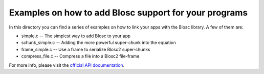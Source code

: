 Examples on how to add Blosc support for your programs
======================================================

In this directory you can find a series of examples on how to link
your apps with the Blosc library.  A few of them are:

* simple.c -- The simplest way to add Blosc to your app
* schunk_simple.c -- Adding the more powerful super-chunk into the equation
* frame_simple.c -- Use a frame to serialize Blosc2 super-chunks
* compress_file.c -- Compress a file into a Blosc2 file-frame

For more info, please visit the `official API documentation
<https://github.com/Blosc/c-blosc2/blob/main/include/blosc2.h>`_.

